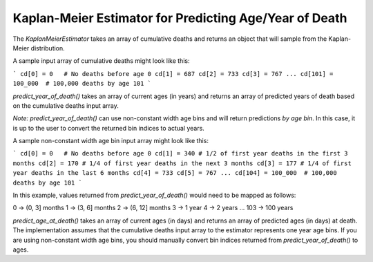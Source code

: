 Kaplan-Meier Estimator for Predicting Age/Year of Death
=======================================================

The `KaplanMeierEstimator` takes an array of cumulative deaths and returns an
object that will sample from the Kaplan-Meier distribution.

A sample input array of cumulative deaths might look like this:

```
cd[0] = 0   # No deaths before age 0
cd[1] = 687
cd[2] = 733
cd[3] = 767
...
cd[101] = 100_000  # 100,000 deaths by age 101
```

`predict_year_of_death()` takes an array of current ages (in years) and returns
an array of predicted years of death based on the cumulative deaths input array.

*Note:* `predict_year_of_death()` can use non-constant width age bins and will
return predictions *by age bin*. In this case, it is up to the user to convert
the returned bin indices to actual years.

A sample non-constant width age bin input array might look like this:

```
cd[0] = 0   # No deaths before age 0
cd[1] = 340 # 1/2 of first year deaths in the first 3 months
cd[2] = 170 # 1/4 of first year deaths in the next 3 months
cd[3] = 177 # 1/4 of first year deaths in the last 6 months
cd[4] = 733
cd[5] = 767
...
cd[104] = 100_000  # 100,000 deaths by age 101
```

In this example, values returned from `predict_year_of_death()` would need to
be mapped as follows:

0 -> (0, 3] months
1 -> (3, 6] months
2 -> (6, 12] months
3 -> 1 year
4 -> 2 years
...
103 -> 100 years

`predict_age_at_death()` takes an array of current ages (in days) and returns
an array of predicted ages (in days) at death. The implementation assumes that
the cumulative deaths input array to the estimator represents one year age bins.
If you are using non-constant width age bins, you should manually convert bin
indices returned from `predict_year_of_death()` to ages.
